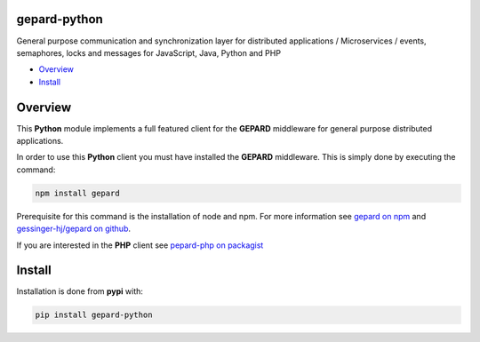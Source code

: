 gepard-python
=============

General purpose communication and synchronization layer for distributed
applications / Microservices / events, semaphores, locks and messages
for JavaScript, Java, Python and PHP

.. raw:: html

   <!-- MarkdownTOC -->

-  `Overview <#overview>`__
-  `Install <#install>`__

.. raw:: html

   <!-- /MarkdownTOC -->

Overview
========

This **Python** module implements a full featured client for the
**GEPARD** middleware for general purpose distributed applications.

In order to use this **Python** client you must have installed the
**GEPARD** middleware. This is simply done by executing the command:

.. code:: bash

        npm install gepard

Prerequisite for this command is the installation of node and npm. For
more information see `gepard on
npm <https://www.npmjs.com/package/gepard>`__ and `gessinger-hj/gepard
on github <https://github.com/gessinger-hj/gepard>`__.

If you are interested in the **PHP** client see `pepard-php on
packagist <https://pypi.python.org/pypi/gepard-python>`__

Install
=======

Installation is done from **pypi** with:

.. code:: sh

    pip install gepard-python
